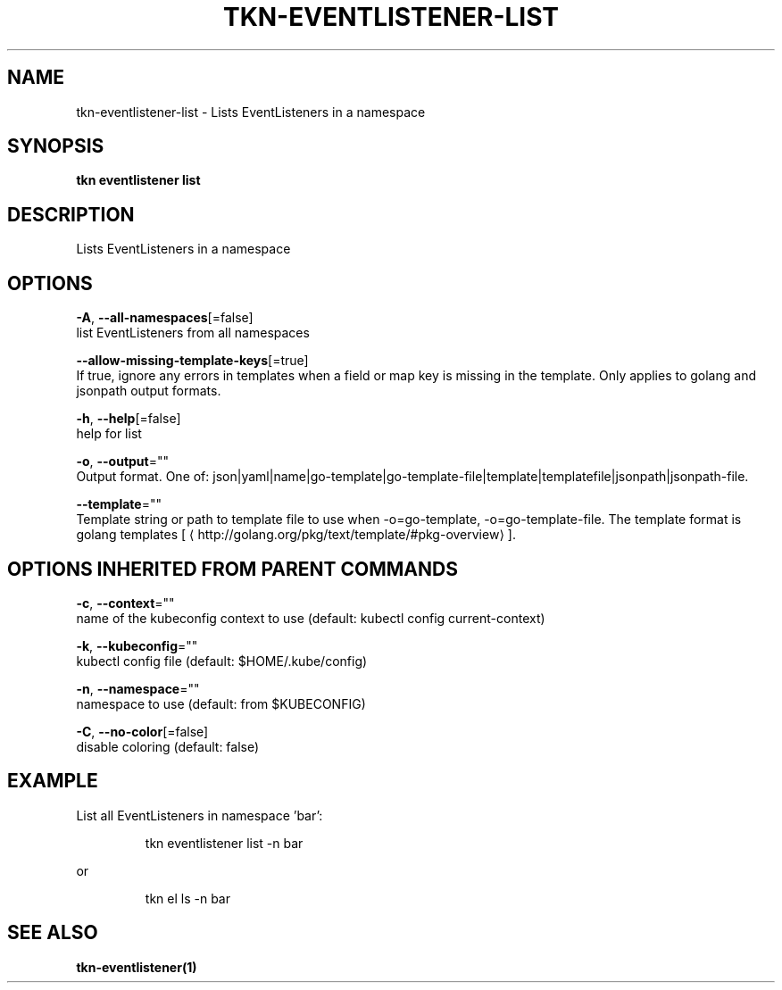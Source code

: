 .TH "TKN\-EVENTLISTENER\-LIST" "1" "" "Auto generated by spf13/cobra" "" 
.nh
.ad l


.SH NAME
.PP
tkn\-eventlistener\-list \- Lists EventListeners in a namespace


.SH SYNOPSIS
.PP
\fBtkn eventlistener list\fP


.SH DESCRIPTION
.PP
Lists EventListeners in a namespace


.SH OPTIONS
.PP
\fB\-A\fP, \fB\-\-all\-namespaces\fP[=false]
    list EventListeners from all namespaces

.PP
\fB\-\-allow\-missing\-template\-keys\fP[=true]
    If true, ignore any errors in templates when a field or map key is missing in the template. Only applies to golang and jsonpath output formats.

.PP
\fB\-h\fP, \fB\-\-help\fP[=false]
    help for list

.PP
\fB\-o\fP, \fB\-\-output\fP=""
    Output format. One of: json|yaml|name|go\-template|go\-template\-file|template|templatefile|jsonpath|jsonpath\-file.

.PP
\fB\-\-template\fP=""
    Template string or path to template file to use when \-o=go\-template, \-o=go\-template\-file. The template format is golang templates [
\[la]http://golang.org/pkg/text/template/#pkg-overview\[ra]].


.SH OPTIONS INHERITED FROM PARENT COMMANDS
.PP
\fB\-c\fP, \fB\-\-context\fP=""
    name of the kubeconfig context to use (default: kubectl config current\-context)

.PP
\fB\-k\fP, \fB\-\-kubeconfig\fP=""
    kubectl config file (default: $HOME/.kube/config)

.PP
\fB\-n\fP, \fB\-\-namespace\fP=""
    namespace to use (default: from $KUBECONFIG)

.PP
\fB\-C\fP, \fB\-\-no\-color\fP[=false]
    disable coloring (default: false)


.SH EXAMPLE
.PP
List all EventListeners in namespace 'bar':

.PP
.RS

.nf
tkn eventlistener list \-n bar

.fi
.RE

.PP
or

.PP
.RS

.nf
tkn el ls \-n bar

.fi
.RE


.SH SEE ALSO
.PP
\fBtkn\-eventlistener(1)\fP
